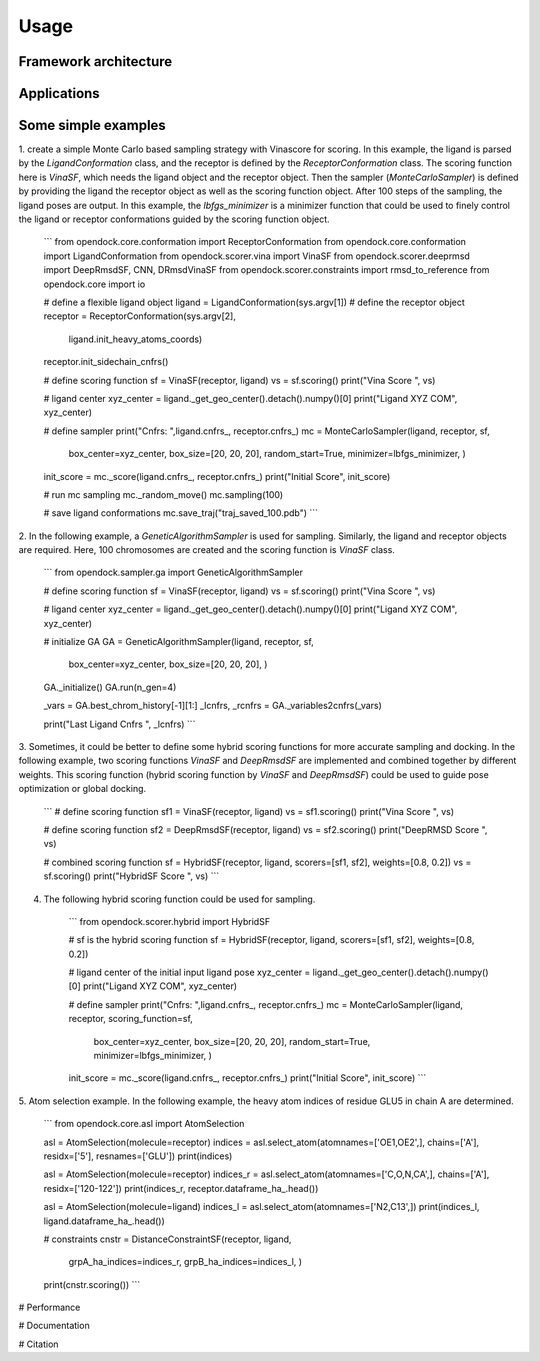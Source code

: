 Usage
=====
Framework architecture
---------------------
Applications
------------
Some simple examples
-------------------
1. create a simple Monte Carlo based sampling strategy with Vinascore for scoring. 
In this example, the ligand is parsed by the `LigandConformation` class, and the receptor 
is defined by the `ReceptorConformation` class. The scoring function here is `VinaSF`, which 
needs the ligand object and the receptor object. Then the sampler (`MonteCarloSampler`) is
defined by providing the ligand the receptor object as well as the scoring function object. 
After 100 steps of the sampling, the ligand poses are output.
In this example, the `lbfgs_minimizer` is a minimizer function that could be used to
finely control the ligand or receptor conformations guided by the scoring function object.

    ```
    from opendock.core.conformation import ReceptorConformation
    from opendock.core.conformation import LigandConformation
    from opendock.scorer.vina import VinaSF
    from opendock.scorer.deeprmsd import DeepRmsdSF, CNN, DRmsdVinaSF
    from opendock.scorer.constraints import rmsd_to_reference
    from opendock.core import io

    # define a flexible ligand object 
    ligand = LigandConformation(sys.argv[1])
    # define the receptor object
    receptor = ReceptorConformation(sys.argv[2], 
                                    ligand.init_heavy_atoms_coords)
    receptor.init_sidechain_cnfrs()
    
    # define scoring function
    sf = VinaSF(receptor, ligand)
    vs = sf.scoring()
    print("Vina Score ", vs)

    # ligand center
    xyz_center = ligand._get_geo_center().detach().numpy()[0]
    print("Ligand XYZ COM", xyz_center)

    # define sampler
    print("Cnfrs: ",ligand.cnfrs_, receptor.cnfrs_)
    mc = MonteCarloSampler(ligand, receptor, sf, 
                           box_center=xyz_center, 
                           box_size=[20, 20, 20], 
                           random_start=True,
                           minimizer=lbfgs_minimizer,
                           )
    init_score = mc._score(ligand.cnfrs_, receptor.cnfrs_)
    print("Initial Score", init_score)

    # run mc sampling
    mc._random_move()
    mc.sampling(100)
    
    # save ligand conformations
    mc.save_traj("traj_saved_100.pdb")
    ```

2. In the following example, a `GeneticAlgorithmSampler` is used for sampling. Similarly, 
the ligand and receptor objects are required. Here, 100 chromosomes are created and the 
scoring function is `VinaSF` class. 

    ```
    from opendock.sampler.ga import GeneticAlgorithmSampler

    # define scoring function
    sf = VinaSF(receptor, ligand)
    vs = sf.scoring()
    print("Vina Score ", vs)

    # ligand center
    xyz_center = ligand._get_geo_center().detach().numpy()[0]
    print("Ligand XYZ COM", xyz_center)

    # initialize GA
    GA = GeneticAlgorithmSampler(ligand, receptor, sf, 
                                 box_center=xyz_center, 
                                 box_size=[20, 20, 20], )
    GA._initialize()
    GA.run(n_gen=4)

    _vars = GA.best_chrom_history[-1][1:]
    _lcnfrs, _rcnfrs = GA._variables2cnfrs(_vars)

    print("Last Ligand Cnfrs ", _lcnfrs)
    ```

3. Sometimes, it could be better to define some hybrid scoring functions for 
more accurate sampling and docking. In the following example, two scoring functions
`VinaSF` and `DeepRmsdSF` are implemented and combined together by different
weights. This scoring function (hybrid scoring function by `VinaSF` and `DeepRmsdSF`)
could be used to guide pose optimization or global docking.  

    ```
    # define scoring function
    sf1 = VinaSF(receptor, ligand)
    vs = sf1.scoring()
    print("Vina Score ", vs)

    # define scoring function
    sf2 = DeepRmsdSF(receptor, ligand)
    vs = sf2.scoring()
    print("DeepRMSD Score ", vs)

    # combined scoring function
    sf = HybridSF(receptor, ligand, scorers=[sf1, sf2], weights=[0.8, 0.2])
    vs = sf.scoring()
    print("HybridSF Score ", vs)
    ```

4. The following hybrid scoring function could be used for sampling. 

    ```
    from opendock.scorer.hybrid import HybridSF

    # sf is the hybrid scoring function
    sf = HybridSF(receptor, ligand, scorers=[sf1, sf2], weights=[0.8, 0.2])

    # ligand center of the initial input ligand pose
    xyz_center = ligand._get_geo_center().detach().numpy()[0]
    print("Ligand XYZ COM", xyz_center)

    # define sampler
    print("Cnfrs: ",ligand.cnfrs_, receptor.cnfrs_)
    mc = MonteCarloSampler(ligand, receptor, scoring_function=sf, 
                           box_center=xyz_center, 
                           box_size=[20, 20, 20], 
                           random_start=True,
                           minimizer=lbfgs_minimizer,
                           )
    init_score = mc._score(ligand.cnfrs_, receptor.cnfrs_)
    print("Initial Score", init_score)
    ```

5. Atom selection example. In the following example, the heavy atom 
indices of residue GLU5 in chain A are determined. 

    ```
    from opendock.core.asl import AtomSelection 

    asl = AtomSelection(molecule=receptor)
    indices = asl.select_atom(atomnames=['OE1,OE2',], chains=['A'], residx=['5'], resnames=['GLU'])
    print(indices)

    asl = AtomSelection(molecule=receptor)
    indices_r = asl.select_atom(atomnames=['C,O,N,CA',], chains=['A'], residx=['120-122'])
    print(indices_r, receptor.dataframe_ha_.head())

    asl = AtomSelection(molecule=ligand)
    indices_l = asl.select_atom(atomnames=['N2,C13',])
    print(indices_l, ligand.dataframe_ha_.head())

    # constraints
    cnstr = DistanceConstraintSF(receptor, ligand, 
                                 grpA_ha_indices=indices_r, 
                                 grpB_ha_indices=indices_l, 
                                 )
    print(cnstr.scoring())
    ```

# Performance

# Documentation

# Citation

